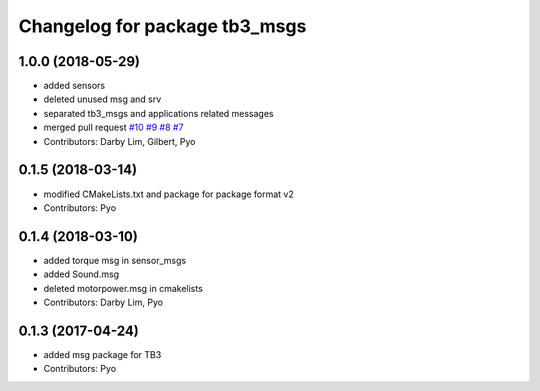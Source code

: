 ^^^^^^^^^^^^^^^^^^^^^^^^^^^^^^^^^^^^^
Changelog for package tb3_msgs
^^^^^^^^^^^^^^^^^^^^^^^^^^^^^^^^^^^^^

1.0.0 (2018-05-29)
------------------
* added sensors
* deleted unused msg and srv
* separated tb3_msgs and applications related messages
* merged pull request `#10 <https://github.com/ROBOTIS-GIT/tb3_msgs/issues/10>`_ `#9 <https://github.com/ROBOTIS-GIT/tb3_msgs/issues/9>`_ `#8 <https://github.com/ROBOTIS-GIT/tb3_msgs/issues/8>`_ `#7 <https://github.com/ROBOTIS-GIT/tb3_msgs/issues/7>`_
* Contributors: Darby Lim, Gilbert, Pyo

0.1.5 (2018-03-14)
------------------
* modified CMakeLists.txt and package for package format v2
* Contributors: Pyo

0.1.4 (2018-03-10)
------------------
* added torque msg in sensor_msgs
* added Sound.msg
* deleted motorpower.msg in cmakelists
* Contributors: Darby Lim, Pyo

0.1.3 (2017-04-24)
------------------
* added msg package for TB3
* Contributors: Pyo
